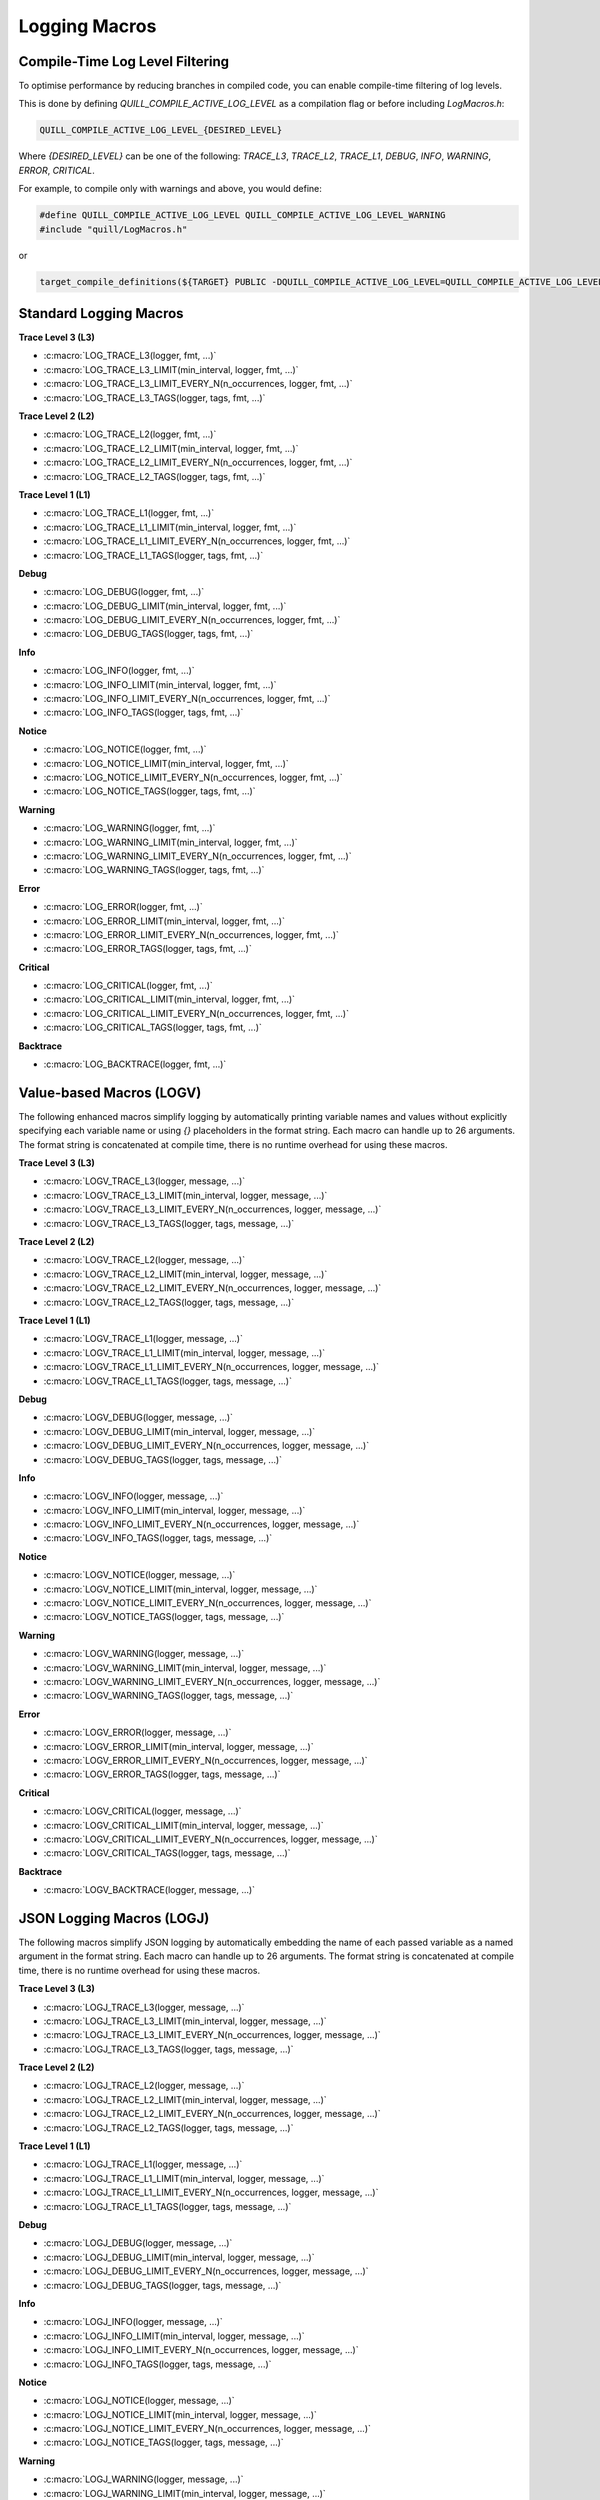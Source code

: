 .. title:: Logging Macros

Logging Macros
==============

Compile-Time Log Level Filtering
--------------------------------

To optimise performance by reducing branches in compiled code, you can enable compile-time filtering of log levels.

This is done by defining `QUILL_COMPILE_ACTIVE_LOG_LEVEL` as a compilation flag or before including `LogMacros.h`:

.. code-block:: c

    QUILL_COMPILE_ACTIVE_LOG_LEVEL_{DESIRED_LEVEL}

Where `{DESIRED_LEVEL}` can be one of the following: `TRACE_L3`, `TRACE_L2`, `TRACE_L1`, `DEBUG`, `INFO`, `WARNING`, `ERROR`, `CRITICAL`.

For example, to compile only with warnings and above, you would define:

.. code-block:: c

    #define QUILL_COMPILE_ACTIVE_LOG_LEVEL QUILL_COMPILE_ACTIVE_LOG_LEVEL_WARNING
    #include "quill/LogMacros.h"

or

.. code-block:: cmake

    target_compile_definitions(${TARGET} PUBLIC -DQUILL_COMPILE_ACTIVE_LOG_LEVEL=QUILL_COMPILE_ACTIVE_LOG_LEVEL_WARNING)

Standard Logging Macros
-----------------------

**Trace Level 3 (L3)**

- :c:macro:`LOG_TRACE_L3(logger, fmt, ...)`

- :c:macro:`LOG_TRACE_L3_LIMIT(min_interval, logger, fmt, ...)`

- :c:macro:`LOG_TRACE_L3_LIMIT_EVERY_N(n_occurrences, logger, fmt, ...)`

- :c:macro:`LOG_TRACE_L3_TAGS(logger, tags, fmt, ...)`

**Trace Level 2 (L2)**

- :c:macro:`LOG_TRACE_L2(logger, fmt, ...)`

- :c:macro:`LOG_TRACE_L2_LIMIT(min_interval, logger, fmt, ...)`

- :c:macro:`LOG_TRACE_L2_LIMIT_EVERY_N(n_occurrences, logger, fmt, ...)`

- :c:macro:`LOG_TRACE_L2_TAGS(logger, tags, fmt, ...)`

**Trace Level 1 (L1)**

- :c:macro:`LOG_TRACE_L1(logger, fmt, ...)`

- :c:macro:`LOG_TRACE_L1_LIMIT(min_interval, logger, fmt, ...)`

- :c:macro:`LOG_TRACE_L1_LIMIT_EVERY_N(n_occurrences, logger, fmt, ...)`

- :c:macro:`LOG_TRACE_L1_TAGS(logger, tags, fmt, ...)`

**Debug**

- :c:macro:`LOG_DEBUG(logger, fmt, ...)`

- :c:macro:`LOG_DEBUG_LIMIT(min_interval, logger, fmt, ...)`

- :c:macro:`LOG_DEBUG_LIMIT_EVERY_N(n_occurrences, logger, fmt, ...)`

- :c:macro:`LOG_DEBUG_TAGS(logger, tags, fmt, ...)`

**Info**

- :c:macro:`LOG_INFO(logger, fmt, ...)`

- :c:macro:`LOG_INFO_LIMIT(min_interval, logger, fmt, ...)`

- :c:macro:`LOG_INFO_LIMIT_EVERY_N(n_occurrences, logger, fmt, ...)`

- :c:macro:`LOG_INFO_TAGS(logger, tags, fmt, ...)`

**Notice**

- :c:macro:`LOG_NOTICE(logger, fmt, ...)`

- :c:macro:`LOG_NOTICE_LIMIT(min_interval, logger, fmt, ...)`

- :c:macro:`LOG_NOTICE_LIMIT_EVERY_N(n_occurrences, logger, fmt, ...)`

- :c:macro:`LOG_NOTICE_TAGS(logger, tags, fmt, ...)`

**Warning**

- :c:macro:`LOG_WARNING(logger, fmt, ...)`

- :c:macro:`LOG_WARNING_LIMIT(min_interval, logger, fmt, ...)`

- :c:macro:`LOG_WARNING_LIMIT_EVERY_N(n_occurrences, logger, fmt, ...)`

- :c:macro:`LOG_WARNING_TAGS(logger, tags, fmt, ...)`

**Error**

- :c:macro:`LOG_ERROR(logger, fmt, ...)`

- :c:macro:`LOG_ERROR_LIMIT(min_interval, logger, fmt, ...)`

- :c:macro:`LOG_ERROR_LIMIT_EVERY_N(n_occurrences, logger, fmt, ...)`

- :c:macro:`LOG_ERROR_TAGS(logger, tags, fmt, ...)`

**Critical**

- :c:macro:`LOG_CRITICAL(logger, fmt, ...)`

- :c:macro:`LOG_CRITICAL_LIMIT(min_interval, logger, fmt, ...)`

- :c:macro:`LOG_CRITICAL_LIMIT_EVERY_N(n_occurrences, logger, fmt, ...)`

- :c:macro:`LOG_CRITICAL_TAGS(logger, tags, fmt, ...)`

**Backtrace**

- :c:macro:`LOG_BACKTRACE(logger, fmt, ...)`

Value-based Macros (LOGV)
-------------------------

The following enhanced macros simplify logging by automatically printing variable names and values without explicitly specifying each variable name or using `{}` placeholders in the format string.
Each macro can handle up to 26 arguments. The format string is concatenated at compile time, there is no runtime overhead for using these macros.

**Trace Level 3 (L3)**

- :c:macro:`LOGV_TRACE_L3(logger, message, ...)`

- :c:macro:`LOGV_TRACE_L3_LIMIT(min_interval, logger, message, ...)`

- :c:macro:`LOGV_TRACE_L3_LIMIT_EVERY_N(n_occurrences, logger, message, ...)`

- :c:macro:`LOGV_TRACE_L3_TAGS(logger, tags, message, ...)`

**Trace Level 2 (L2)**

- :c:macro:`LOGV_TRACE_L2(logger, message, ...)`

- :c:macro:`LOGV_TRACE_L2_LIMIT(min_interval, logger, message, ...)`

- :c:macro:`LOGV_TRACE_L2_LIMIT_EVERY_N(n_occurrences, logger, message, ...)`

- :c:macro:`LOGV_TRACE_L2_TAGS(logger, tags, message, ...)`

**Trace Level 1 (L1)**

- :c:macro:`LOGV_TRACE_L1(logger, message, ...)`

- :c:macro:`LOGV_TRACE_L1_LIMIT(min_interval, logger, message, ...)`

- :c:macro:`LOGV_TRACE_L1_LIMIT_EVERY_N(n_occurrences, logger, message, ...)`

- :c:macro:`LOGV_TRACE_L1_TAGS(logger, tags, message, ...)`

**Debug**

- :c:macro:`LOGV_DEBUG(logger, message, ...)`

- :c:macro:`LOGV_DEBUG_LIMIT(min_interval, logger, message, ...)`

- :c:macro:`LOGV_DEBUG_LIMIT_EVERY_N(n_occurrences, logger, message, ...)`

- :c:macro:`LOGV_DEBUG_TAGS(logger, tags, message, ...)`

**Info**

- :c:macro:`LOGV_INFO(logger, message, ...)`

- :c:macro:`LOGV_INFO_LIMIT(min_interval, logger, message, ...)`

- :c:macro:`LOGV_INFO_LIMIT_EVERY_N(n_occurrences, logger, message, ...)`

- :c:macro:`LOGV_INFO_TAGS(logger, tags, message, ...)`

**Notice**

- :c:macro:`LOGV_NOTICE(logger, message, ...)`

- :c:macro:`LOGV_NOTICE_LIMIT(min_interval, logger, message, ...)`

- :c:macro:`LOGV_NOTICE_LIMIT_EVERY_N(n_occurrences, logger, message, ...)`

- :c:macro:`LOGV_NOTICE_TAGS(logger, tags, message, ...)`

**Warning**

- :c:macro:`LOGV_WARNING(logger, message, ...)`

- :c:macro:`LOGV_WARNING_LIMIT(min_interval, logger, message, ...)`

- :c:macro:`LOGV_WARNING_LIMIT_EVERY_N(n_occurrences, logger, message, ...)`

- :c:macro:`LOGV_WARNING_TAGS(logger, tags, message, ...)`

**Error**

- :c:macro:`LOGV_ERROR(logger, message, ...)`

- :c:macro:`LOGV_ERROR_LIMIT(min_interval, logger, message, ...)`

- :c:macro:`LOGV_ERROR_LIMIT_EVERY_N(n_occurrences, logger, message, ...)`

- :c:macro:`LOGV_ERROR_TAGS(logger, tags, message, ...)`

**Critical**

- :c:macro:`LOGV_CRITICAL(logger, message, ...)`

- :c:macro:`LOGV_CRITICAL_LIMIT(min_interval, logger, message, ...)`

- :c:macro:`LOGV_CRITICAL_LIMIT_EVERY_N(n_occurrences, logger, message, ...)`

- :c:macro:`LOGV_CRITICAL_TAGS(logger, tags, message, ...)`

**Backtrace**

- :c:macro:`LOGV_BACKTRACE(logger, message, ...)`

JSON Logging Macros (LOGJ)
--------------------------

The following macros simplify JSON logging by automatically embedding the name of each passed variable as a named argument in the format string.
Each macro can handle up to 26 arguments. The format string is concatenated at compile time, there is no runtime overhead for using these macros.

**Trace Level 3 (L3)**

- :c:macro:`LOGJ_TRACE_L3(logger, message, ...)`

- :c:macro:`LOGJ_TRACE_L3_LIMIT(min_interval, logger, message, ...)`

- :c:macro:`LOGJ_TRACE_L3_LIMIT_EVERY_N(n_occurrences, logger, message, ...)`

- :c:macro:`LOGJ_TRACE_L3_TAGS(logger, tags, message, ...)`

**Trace Level 2 (L2)**

- :c:macro:`LOGJ_TRACE_L2(logger, message, ...)`

- :c:macro:`LOGJ_TRACE_L2_LIMIT(min_interval, logger, message, ...)`

- :c:macro:`LOGJ_TRACE_L2_LIMIT_EVERY_N(n_occurrences, logger, message, ...)`

- :c:macro:`LOGJ_TRACE_L2_TAGS(logger, tags, message, ...)`

**Trace Level 1 (L1)**

- :c:macro:`LOGJ_TRACE_L1(logger, message, ...)`

- :c:macro:`LOGJ_TRACE_L1_LIMIT(min_interval, logger, message, ...)`

- :c:macro:`LOGJ_TRACE_L1_LIMIT_EVERY_N(n_occurrences, logger, message, ...)`

- :c:macro:`LOGJ_TRACE_L1_TAGS(logger, tags, message, ...)`

**Debug**

- :c:macro:`LOGJ_DEBUG(logger, message, ...)`

- :c:macro:`LOGJ_DEBUG_LIMIT(min_interval, logger, message, ...)`

- :c:macro:`LOGJ_DEBUG_LIMIT_EVERY_N(n_occurrences, logger, message, ...)`

- :c:macro:`LOGJ_DEBUG_TAGS(logger, tags, message, ...)`

**Info**

- :c:macro:`LOGJ_INFO(logger, message, ...)`

- :c:macro:`LOGJ_INFO_LIMIT(min_interval, logger, message, ...)`

- :c:macro:`LOGJ_INFO_LIMIT_EVERY_N(n_occurrences, logger, message, ...)`

- :c:macro:`LOGJ_INFO_TAGS(logger, tags, message, ...)`

**Notice**

- :c:macro:`LOGJ_NOTICE(logger, message, ...)`

- :c:macro:`LOGJ_NOTICE_LIMIT(min_interval, logger, message, ...)`

- :c:macro:`LOGJ_NOTICE_LIMIT_EVERY_N(n_occurrences, logger, message, ...)`

- :c:macro:`LOGJ_NOTICE_TAGS(logger, tags, message, ...)`

**Warning**

- :c:macro:`LOGJ_WARNING(logger, message, ...)`

- :c:macro:`LOGJ_WARNING_LIMIT(min_interval, logger, message, ...)`

- :c:macro:`LOGJ_WARNING_LIMIT_EVERY_N(n_occurrences, logger, message, ...)`

- :c:macro:`LOGJ_WARNING_TAGS(logger, tags, message, ...)`

**Error**

- :c:macro:`LOGJ_ERROR(logger, message, ...)`

- :c:macro:`LOGJ_ERROR_LIMIT(min_interval, logger, message, ...)`

- :c:macro:`LOGJ_ERROR_LIMIT_EVERY_N(n_occurrences, logger, message, ...)`

- :c:macro:`LOGJ_ERROR_TAGS(logger, tags, message, ...)`

**Critical**

- :c:macro:`LOGJ_CRITICAL(logger, message, ...)`

- :c:macro:`LOGJ_CRITICAL_LIMIT(min_interval, logger, message, ...)`

- :c:macro:`LOGJ_CRITICAL_LIMIT_EVERY_N(n_occurrences, logger, message, ...)`

- :c:macro:`LOGJ_CRITICAL_TAGS(logger, tags, message, ...)`

**Backtrace**

- :c:macro:`LOGJ_BACKTRACE(logger, message, ...)`

Dynamic Logging Macros
-----------------------

Dynamic logging macros provide runtime log level flexibility with a small overhead. Prefer using the compile-time log level macros for zero-cost logging.

- :c:macro:`LOG_DYNAMIC(logger, log_level, fmt, ...)`

- :c:macro:`LOGV_DYNAMIC(logger, log_level, message, ...)`

- :c:macro:`LOGJ_DYNAMIC(logger, log_level, message, ...)`

Runtime Metadata Logging Macro
------------------------------

By default, the library creates and stores metadata information (e.g., source location) for each log statement at compile time. It is also possible to supply this metadata at runtime along with a preformatted log message. While this provides runtime flexibility, it introduces some overhead compared to compile-time metadata macros. Therefore, it is recommended to prefer using the compile-time metadata macros whenever possible. This runtime option can be particularly useful when forwarding logs received from another logging library to Quill.

- :c:macro:`LOG_RUNTIME_METADATA(logger, log_level, file, line_number, function, message)`